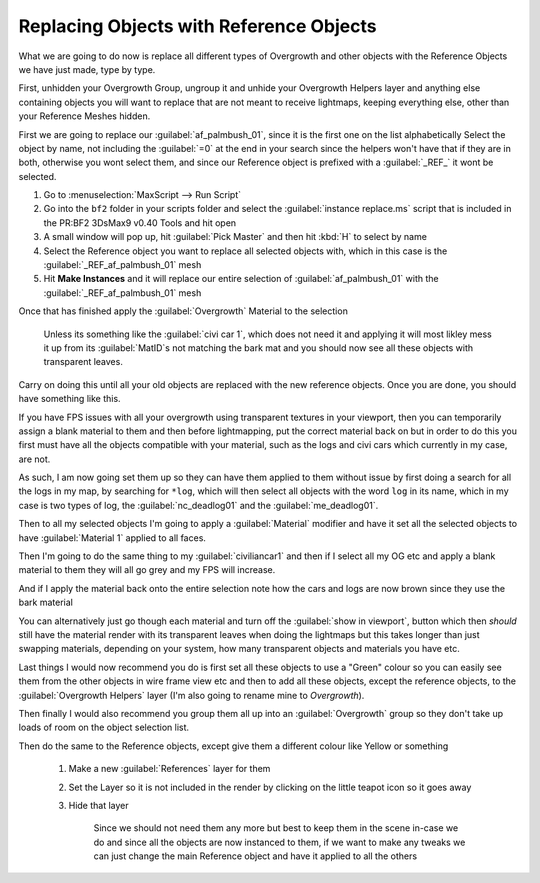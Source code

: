 
Replacing Objects with Reference Objects
========================================

What we are going to do now is replace all different types of Overgrowth and other objects with the Reference Objects we have just made, type by type.

First, unhidden your Overgrowth Group, ungroup it and unhide your Overgrowth Helpers layer and anything else containing objects you will want to replace that are not meant to receive lightmaps, keeping everything else, other than your Reference Meshes hidden.

First we are going to replace our :guilabel:`af_palmbush_01`, since it is the first one on the list alphabetically Select the object by name, not including the :guilabel:`=0` at the end in your search since the helpers won't have that if they are in both, otherwise you wont select them, and since our Reference object is prefixed with a :guilabel:`_REF_` it wont be selected.

.. image:: https://media.realitymod.com/tutorials/Adv_3DsMax_LMing/Adv_3DsMax_LMing_000120.jpg

#. Go to :menuselection:`MaxScript --> Run Script`
#. Go into the ``bf2`` folder in your scripts folder and select the :guilabel:`instance replace.ms` script that is included in the PR:BF2 3DsMax9 v0.40 Tools and hit open
#. A small window will pop up, hit :guilabel:`Pick Master` and then hit :kbd:`H` to select by name
#. Select the Reference object you want to replace all selected objects with, which in this case is the :guilabel:`_REF_af_palmbush_01` mesh
#. Hit **Make Instances** and it will replace our entire selection of :guilabel:`af_palmbush_01` with the :guilabel:`_REF_af_palmbush_01` mesh

.. image:: https://media.realitymod.com/tutorials/Adv_3DsMax_LMing/Adv_3DsMax_LMing_000121.jpg

.. image:: https://media.realitymod.com/tutorials/Adv_3DsMax_LMing/Adv_3DsMax_LMing_000122.jpg

.. image:: https://media.realitymod.com/tutorials/Adv_3DsMax_LMing/Adv_3DsMax_LMing_000123.jpg

.. image:: https://media.realitymod.com/tutorials/Adv_3DsMax_LMing/Adv_3DsMax_LMing_000124.jpg

.. image:: https://media.realitymod.com/tutorials/Adv_3DsMax_LMing/Adv_3DsMax_LMing_000125.jpg

Once that has finished apply the :guilabel:`Overgrowth` Material to the selection

   Unless its something like the :guilabel:`civi car 1`, which does not need it and applying it will most likley mess it up from its :guilabel:`MatID`\s not matching the bark mat and you should now see all these objects with transparent leaves.

.. image:: https://media.realitymod.com/tutorials/Adv_3DsMax_LMing/Adv_3DsMax_LMing_000126.jpg

.. image:: https://media.realitymod.com/tutorials/Adv_3DsMax_LMing/Adv_3DsMax_LMing_000127.jpg

Carry on doing this until all your old objects are replaced with the new reference objects. Once you are done, you should have something like this.

.. image:: https://media.realitymod.com/tutorials/Adv_3DsMax_LMing/Adv_3DsMax_LMing_000128.jpg

.. image:: https://media.realitymod.com/tutorials/Adv_3DsMax_LMing/Adv_3DsMax_LMing_000129.jpg

.. image:: https://media.realitymod.com/tutorials/Adv_3DsMax_LMing/Adv_3DsMax_LMing_000130.jpg

If you have FPS issues with all your overgrowth using transparent textures in your viewport, then you can temporarily assign a blank material to them and then before lightmapping, put the correct material back on but in order to do this you first must have all the objects compatible with your material, such as the logs and civi cars which currently in my case, are not.

As such, I am now going set them up so they can have them applied to them without issue by first doing a search for all the logs in my map, by searching for ``*log``, which will then select all objects with the word ``log`` in its name, which in my case is two types of log, the :guilabel:`nc_deadlog01` and the :guilabel:`me_deadlog01`.

.. image:: https://media.realitymod.com/tutorials/Adv_3DsMax_LMing/Adv_3DsMax_LMing_000131.jpg

.. image:: https://media.realitymod.com/tutorials/Adv_3DsMax_LMing/Adv_3DsMax_LMing_000132.jpg

Then to all my selected objects I'm going to apply a :guilabel:`Material` modifier and have it set all the selected objects to have :guilabel:`Material 1` applied to all faces.

.. image:: https://media.realitymod.com/tutorials/Adv_3DsMax_LMing/Adv_3DsMax_LMing_000133.jpg

Then I'm going to do the same thing to my :guilabel:`civiliancar1` and then if I select all my OG etc and apply a blank material to them they will all go grey and my FPS will increase.

.. image:: https://media.realitymod.com/tutorials/Adv_3DsMax_LMing/Adv_3DsMax_LMing_000134.jpg

.. image:: https://media.realitymod.com/tutorials/Adv_3DsMax_LMing/Adv_3DsMax_LMing_000135.jpg

.. image:: https://media.realitymod.com/tutorials/Adv_3DsMax_LMing/Adv_3DsMax_LMing_000136.jpg

And if I apply the material back onto the entire selection note how the cars and logs are now brown since they use the bark material

.. image:: https://media.realitymod.com/tutorials/Adv_3DsMax_LMing/Adv_3DsMax_LMing_000137.jpg

You can alternatively just go though each material and turn off the :guilabel:`show in viewport`, button which then *should* still have the material render with its transparent leaves when doing the lightmaps but this takes longer than just swapping materials, depending on your system, how many transparent objects and materials you have etc.

.. image:: https://media.realitymod.com/tutorials/Adv_3DsMax_LMing/Adv_3DsMax_LMing_000138.jpg

.. image:: https://media.realitymod.com/tutorials/Adv_3DsMax_LMing/Adv_3DsMax_LMing_000139.jpg

Last things I would now recommend you do is first set all these objects to use a "Green" colour so you can easily see them from the other objects in wire frame view etc and then to add all these objects, except the reference objects, to the :guilabel:`Overgrowth Helpers` layer (I'm also going to rename mine to *Overgrowth*).

Then finally I would also recommend you group them all up into an :guilabel:`Overgrowth` group so they don't take up loads of room on the object selection list.

Then do the same to the Reference objects, except give them a different colour like Yellow or something

   #. Make a new :guilabel:`References` layer for them
   #. Set the Layer so it is not included in the render by clicking on the little teapot icon so it goes away

      .. image:: https://media.realitymod.com/tutorials/Adv_3DsMax_LMing/Adv_3DsMax_LMing_000140.jpg

      .. image:: https://media.realitymod.com/tutorials/Adv_3DsMax_LMing/Adv_3DsMax_LMing_000141.jpg

   #. Hide that layer

      .. figure:: https://media.realitymod.com/tutorials/Adv_3DsMax_LMing/Adv_3DsMax_LMing_000142.jpg

         Since we should not need them any more but best to keep them in the scene in-case we do and since all the objects are now instanced to them, if we want to make any tweaks we can just change the main Reference object and have it applied to all the others
